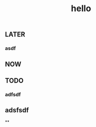 #+TITLE: hello

** LATER
:PROPERTIES:
:later: 1611818198460
:END:
*** asdf
** NOW
:PROPERTIES:
:now: 1611818203331
:END:
** TODO
:PROPERTIES:
:todo: 1611818205693
:END:
*** adfsdf
** adsfsdf
**